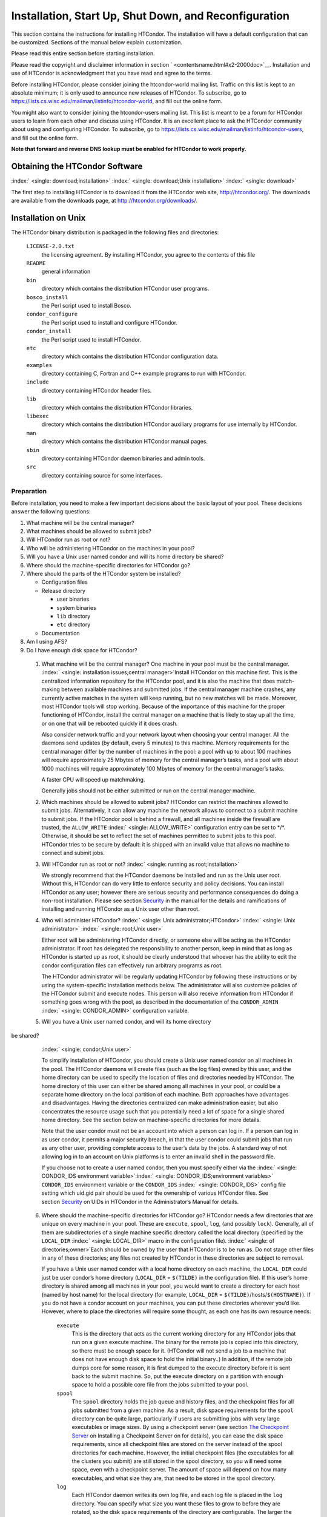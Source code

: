       

Installation, Start Up, Shut Down, and Reconfiguration
======================================================

This section contains the instructions for installing HTCondor. The
installation will have a default configuration that can be customized.
Sections of the manual below explain customization.

Please read this entire section before starting installation.

Please read the copyright and disclaimer information in
section \ ` <contentsname.html#x2-2000doc>`__. Installation and use of
HTCondor is acknowledgment that you have read and agree to the terms.

Before installing HTCondor, please consider joining the htcondor-world
mailing list. Traffic on this list is kept to an absolute minimum; it is
only used to announce new releases of HTCondor. To subscribe, go to
`https://lists.cs.wisc.edu/mailman/listinfo/htcondor-world <https://lists.cs.wisc.edu/mailman/listinfo/htcondor-world>`__,
and fill out the online form.

You might also want to consider joining the htcondor-users mailing list.
This list is meant to be a forum for HTCondor users to learn from each
other and discuss using HTCondor. It is an excellent place to ask the
HTCondor community about using and configuring HTCondor. To subscribe,
go to
`https://lists.cs.wisc.edu/mailman/listinfo/htcondor-users <https://lists.cs.wisc.edu/mailman/listinfo/htcondor-users>`__,
and fill out the online form.

**Note that forward and reverse DNS lookup must be enabled for HTCondor
to work properly.**

Obtaining the HTCondor Software
-------------------------------

:index:` <single: download;installation>`
:index:` <single: download;Unix installation>` :index:` <single: download>`

The first step to installing HTCondor is to download it from the
HTCondor web site, `http://htcondor.org/ <http://htcondor.org/>`__. The
downloads are available from the downloads page, at
`http://htcondor.org/downloads/ <http://htcondor.org/downloads/>`__.

Installation on Unix
--------------------

The HTCondor binary distribution is packaged in the following files and
directories:

 ``LICENSE-2.0.txt``
    the licensing agreement. By installing HTCondor, you agree to the
    contents of this file
 ``README``
    general information
 ``bin``
    directory which contains the distribution HTCondor user programs.
 ``bosco_install``
    the Perl script used to install Bosco.
 ``condor_configure``
    the Perl script used to install and configure HTCondor.
 ``condor_install``
    the Perl script used to install HTCondor.
 ``etc``
    directory which contains the distribution HTCondor configuration
    data.
 ``examples``
    directory containing C, Fortran and C++ example programs to run with
    HTCondor.
 ``include``
    directory containing HTCondor header files.
 ``lib``
    directory which contains the distribution HTCondor libraries.
 ``libexec``
    directory which contains the distribution HTCondor auxiliary
    programs for use internally by HTCondor.
 ``man``
    directory which contains the distribution HTCondor manual pages.
 ``sbin``
    directory containing HTCondor daemon binaries and admin tools.
 ``src``
    directory containing source for some interfaces.

Preparation
'''''''''''

Before installation, you need to make a few important decisions about
the basic layout of your pool. These decisions answer the following
questions:

#. What machine will be the central manager?
#. What machines should be allowed to submit jobs?
#. Will HTCondor run as root or not?
#. Who will be administering HTCondor on the machines in your pool?
#. Will you have a Unix user named condor and will its home directory be
   shared?
#. Where should the machine-specific directories for HTCondor go?
#. Where should the parts of the HTCondor system be installed?

   -  Configuration files
   -  Release directory

      -  user binaries
      -  system binaries
      -  ``lib`` directory
      -  ``etc`` directory

   -  Documentation

#. Am I using AFS?
#. Do I have enough disk space for HTCondor?

 1. What machine will be the central manager?
    One machine in your pool must be the central manager.
    :index:` <single: installation issues;central manager>`\ Install
    HTCondor on this machine first. This is the centralized information
    repository for the HTCondor pool, and it is also the machine that
    does match-making between available machines and submitted jobs. If
    the central manager machine crashes, any currently active matches in
    the system will keep running, but no new matches will be made.
    Moreover, most HTCondor tools will stop working. Because of the
    importance of this machine for the proper functioning of HTCondor,
    install the central manager on a machine that is likely to stay up
    all the time, or on one that will be rebooted quickly if it does
    crash.

    Also consider network traffic and your network layout when choosing
    your central manager. All the daemons send updates (by default,
    every 5 minutes) to this machine. Memory requirements for the
    central manager differ by the number of machines in the pool: a pool
    with up to about 100 machines will require approximately 25 Mbytes
    of memory for the central manager’s tasks, and a pool with about
    1000 machines will require approximately 100 Mbytes of memory for
    the central manager’s tasks.

    A faster CPU will speed up matchmaking.

    Generally jobs should not be either submitted or run on the central
    manager machine.

 2. Which machines should be allowed to submit jobs?
    HTCondor can restrict the machines allowed to submit jobs.
    Alternatively, it can allow any machine the network allows to
    connect to a submit machine to submit jobs. If the HTCondor pool is
    behind a firewall, and all machines inside the firewall are trusted,
    the ``ALLOW_WRITE`` :index:` <single: ALLOW_WRITE>` configuration entry
    can be set to \*/\*. Otherwise, it should be set to reflect the set
    of machines permitted to submit jobs to this pool. HTCondor tries to
    be secure by default: it is shipped with an invalid value that
    allows no machine to connect and submit jobs.

 3. Will HTCondor run as root or not?
    :index:` <single: running as root;installation>`

    We strongly recommend that the HTCondor daemons be installed and run
    as the Unix user root. Without this, HTCondor can do very little to
    enforce security and policy decisions. You can install HTCondor as
    any user; however there are serious security and performance
    consequences do doing a non-root installation. Please see
    section \ `Security <../admin-manual/security.html>`__ in the manual
    for the details and ramifications of installing and running HTCondor
    as a Unix user other than root.

 4. Who will administer HTCondor?
    :index:` <single: Unix administrator;HTCondor>`
    :index:` <single: Unix administrator>` :index:` <single: root;Unix user>`

    Either root will be administering HTCondor directly, or someone else
    will be acting as the HTCondor administrator. If root has delegated
    the responsibility to another person, keep in mind that as long as
    HTCondor is started up as root, it should be clearly understood that
    whoever has the ability to edit the condor configuration files can
    effectively run arbitrary programs as root.

    The HTCondor administrator will be regularly updating HTCondor by
    following these instructions or by using the system-specific
    installation methods below. The administrator will also customize
    policies of the HTCondor submit and execute nodes. This person will
    also receive information from HTCondor if something goes wrong with
    the pool, as described in the documentation of the ``CONDOR_ADMIN``
    :index:` <single: CONDOR_ADMIN>` configuration variable.

 5. Will you have a Unix user named condor, and will its home directory
be shared?
    :index:` <single: condor;Unix user>`

    To simplify installation of HTCondor, you should create a Unix user
    named condor on all machines in the pool. The HTCondor daemons will
    create files (such as the log files) owned by this user, and the
    home directory can be used to specify the location of files and
    directories needed by HTCondor. The home directory of this user can
    either be shared among all machines in your pool, or could be a
    separate home directory on the local partition of each machine. Both
    approaches have advantages and disadvantages. Having the directories
    centralized can make administration easier, but also concentrates
    the resource usage such that you potentially need a lot of space for
    a single shared home directory. See the section below on
    machine-specific directories for more details.

    Note that the user condor must not be an account into which a person
    can log in. If a person can log in as user condor, it permits a
    major security breach, in that the user condor could submit jobs
    that run as any other user, providing complete access to the user’s
    data by the jobs. A standard way of not allowing log in to an
    account on Unix platforms is to enter an invalid shell in the
    password file.

    If you choose not to create a user named condor, then you must
    specify either via the
    :index:` <single: CONDOR_IDS environment variable>`\ :index:` <single: CONDOR_IDS;environment variables>`
    ``CONDOR_IDS`` environment variable or the ``CONDOR_IDS``
    :index:` <single: CONDOR_IDS>` config file setting which uid.gid pair
    should be used for the ownership of various HTCondor files. See
    section \ `Security <../admin-manual/security.html>`__ on UIDs in
    HTCondor in the Administrator’s Manual for details.

 6. Where should the machine-specific directories for HTCondor go?
    HTCondor needs a few directories that are unique on every machine in
    your pool. These are ``execute``, ``spool``, ``log``, (and possibly
    ``lock``). Generally, all of them are subdirectories of a single
    machine specific directory called the local directory (specified by
    the ``LOCAL_DIR`` :index:` <single: LOCAL_DIR>` macro in the
    configuration file). :index:` <single: of directories;owner>`\ Each
    should be owned by the user that HTCondor is to be run as. Do not
    stage other files in any of these directories; any files not created
    by HTCondor in these directories are subject to removal.

    If you have a Unix user named condor with a local home directory on
    each machine, the ``LOCAL_DIR`` could just be user condor’s home
    directory (``LOCAL_DIR`` = ``$(TILDE)`` in the configuration file).
    If this user’s home directory is shared among all machines in your
    pool, you would want to create a directory for each host (named by
    host name) for the local directory (for example, ``LOCAL_DIR`` =
    ``$(TILDE)``/hosts/``$(HOSTNAME)``). If you do not have a condor
    account on your machines, you can put these directories wherever
    you’d like. However, where to place the directories will require
    some thought, as each one has its own resource needs:

     ``execute``
        This is the directory that acts as the current working directory
        for any HTCondor jobs that run on a given execute machine. The
        binary for the remote job is copied into this directory, so
        there must be enough space for it. (HTCondor will not send a job
        to a machine that does not have enough disk space to hold the
        initial binary..) In addition, if the remote job dumps core for
        some reason, it is first dumped to the execute directory before
        it is sent back to the submit machine. So, put the execute
        directory on a partition with enough space to hold a possible
        core file from the jobs submitted to your pool.
     ``spool``
        The ``spool`` directory holds the job queue and history files,
        and the checkpoint files for all jobs submitted from a given
        machine. As a result, disk space requirements for the ``spool``
        directory can be quite large, particularly if users are
        submitting jobs with very large executables or image sizes. By
        using a checkpoint server (see section \ `The Checkpoint
        Server <../admin-manual/checkpoint-server.html>`__ on Installing
        a Checkpoint Server on for details), you can ease the disk space
        requirements, since all checkpoint files are stored on the
        server instead of the spool directories for each machine.
        However, the initial checkpoint files (the executables for all
        the clusters you submit) are still stored in the spool
        directory, so you will need some space, even with a checkpoint
        server. The amount of space will depend on how many executables,
        and what size they are, that need to be stored in the spool
        directory.
     ``log``
        Each HTCondor daemon writes its own log file, and each log file
        is placed in the ``log`` directory. You can specify what size
        you want these files to grow to before they are rotated, so the
        disk space requirements of the directory are configurable. The
        larger the log files, the more historical information they will
        hold if there is a problem, but the more disk space they use up.
        If you have a network file system installed at your pool, you
        might want to place the log directories in a shared location
        (such as ``/usr/local/condor/logs/$(HOSTNAME)``), so that you
        can view the log files from all your machines in a single
        location. However, if you take this approach, you will have to
        specify a local partition for the ``lock`` directory (see
        below).
     ``lock``
        HTCondor uses a small number of lock files to synchronize access
        to certain files that are shared between multiple daemons.
        Because of problems encountered with file locking and network
        file systems (particularly NFS), these lock files should be
        placed on a local partition on each machine. By default, they
        are placed in the ``log`` directory. If you place your ``log``
        directory on a network file system partition, specify a local
        partition for the lock files with the ``LOCK``
        :index:` <single: LOCK>` parameter in the configuration file (such as
        ``/var/lock/condor``).

    :index:` <single: HTCondor files;disk space requirement>`

    Generally speaking, it is recommended that you do not put these
    directories (except ``lock``) on the same partition as ``/var``,
    since if the partition fills up, you will fill up ``/var`` as well.
    This will cause lots of problems for your machines. Ideally, you
    will have a separate partition for the HTCondor directories. Then,
    the only consequence of filling up the directories will be
    HTCondor’s malfunction, not your whole machine.

 7. Where should the parts of the HTCondor system be installed?
    -  Configuration Files
    -  Release directory

       -  User Binaries
       -  System Binaries
       -  ``lib`` Directory
       -  ``etc`` Directory

    -  Documentation

     Configuration Files
        There can be more than one configuration file. They allow
        different levels of control over how HTCondor is configured on
        each machine in the pool. The global configuration file is
        shared by all machines in the pool. For ease of administration,
        this file should be located on a shared file system, if
        possible. Local configuration files override settings in the
        global file permitting different daemons to run, different
        policies for when to start and stop HTCondor jobs, and so on.
        There may be configuration files specific to each platform in
        the pool. See section \ `Setting Up for Special
        Environments <../admin-manual/setting-up-special-environments.html>`__
        on about Configuring HTCondor for Multiple Platforms for
        details. :index:` <single: location;configuration files>`

        The location of configuration files is described in
        section \ `Introduction to
        Configuration <../admin-manual/introduction-to-configuration.html>`__.

     Release Directory
        Every binary distribution contains a contains five
        subdirectories: ``bin``, ``etc``, ``lib``, ``sbin``, and
        ``libexec``. Wherever you choose to install these five
        directories we call the release directory (specified by the
        ``RELEASE_DIR`` :index:` <single: RELEASE_DIR>` macro in the
        configuration file). Each release directory contains
        platform-dependent binaries and libraries, so you will need to
        install a separate one for each kind of machine in your pool.
        For ease of administration, these directories should be located
        on a shared file system, if possible.

        -  User Binaries:

           All of the files in the ``bin`` directory are programs that
           HTCondor users should expect to have in their path. You could
           either put them in a well known location (such as
           ``/usr/local/condor/bin``) which you have HTCondor users add
           to their ``PATH`` environment variable, or copy those files
           directly into a well known place already in the user’s PATHs
           (such as ``/usr/local/bin``). With the above examples, you
           could also leave the binaries in ``/usr/local/condor/bin``
           and put in soft links from ``/usr/local/bin`` to point to
           each program.

        -  System Binaries:

           All of the files in the ``sbin`` directory are HTCondor
           daemons and agents, or programs that only the HTCondor
           administrator would need to run. Therefore, add these
           programs only to the ``PATH`` of the HTCondor administrator.

        -  Private HTCondor Binaries:

           All of the files in the ``libexec`` directory are HTCondor
           programs that should never be run by hand, but are only used
           internally by HTCondor.

        -  ``lib`` Directory:

           The files in the ``lib`` directory are the HTCondor libraries
           that must be linked in with user jobs for all of HTCondor’s
           checkpointing and migration features to be used. ``lib`` also
           contains scripts used by the *condor\_compile* program to
           help re-link jobs with the HTCondor libraries. These files
           should be placed in a location that is world-readable, but
           they do not need to be placed in anyone’s ``PATH``. The
           *condor\_compile* script checks the configuration file for
           the location of the ``lib`` directory.

        -  ``etc`` Directory:

           ``etc`` contains an ``examples`` subdirectory which holds
           various example configuration files and other files used for
           installing HTCondor. ``etc`` is the recommended location to
           keep the master copy of your configuration files. You can put
           in soft links from one of the places mentioned above that
           HTCondor checks automatically to find its global
           configuration file.

     Documentation
        The documentation provided with HTCondor is currently available
        in HTML, Postscript and PDF (Adobe Acrobat). It can be locally
        installed wherever is customary at your site. You can also find
        the HTCondor documentation on the web at:
        `http://htcondor.org/manual <http://htcondor.org/manual>`__.

 8. Am I using AFS?
    If you are using AFS at your site, be sure to read the
    section \ `Setting Up for Special
    Environments <../admin-manual/setting-up-special-environments.html>`__
    in the manual. HTCondor does not currently have a way to
    authenticate itself to AFS. A solution is not ready for Version
    8.9.1. This implies that you are probably not going to want to have
    the ``LOCAL_DIR`` :index:` <single: LOCAL_DIR>` for HTCondor on AFS.
    However, you can (and probably should) have the HTCondor
    ``RELEASE_DIR`` on AFS, so that you can share one copy of those
    files and upgrade them in a centralized location. You will also have
    to do something special if you submit jobs to HTCondor from a
    directory on AFS. Again, read manual section \ `Setting Up for
    Special
    Environments <../admin-manual/setting-up-special-environments.html>`__
    for all the details.

 9. Do I have enough disk space for HTCondor?
    :index:` <single: all versions;disk space requirement>`

    The compressed downloads of HTCondor currently range from a low of
    about 13 Mbytes for 64-bit Ubuntu 12/Linux to about 115 Mbytes for
    Windows. The compressed source code takes approximately 17 Mbytes.

    In addition, you will need a lot of disk space in the local
    directory of any machines that are submitting jobs to HTCondor. See
    question 6 above for details on this.

Unix Installation from a repository
'''''''''''''''''''''''''''''''''''

Installing HTCondor from repositories preferred for systems that you
administer. If you do not have administrative access, use the tarball
instructions below.

Repositories are available Red Hat Enterprise Linux and derivatives such
as CentOS and Scientific Linux. Repositories are also available for
Debian and Ubuntu LTS. Visit the installation documentation at
`https://research.cs.wisc.edu/htcondor/instructions/ <https://research.cs.wisc.edu/htcondor/instructions/>`__

Unix Installation from a Tarball
''''''''''''''''''''''''''''''''

**Note that installation from a tarball is no longer the preferred
method for installing HTCondor on Unix systems. Installation via RPM or
Debian package is recommended if available for your Unix version.**

An overview of the tarball-based installation process is as follows:

#. Untar the HTCondor software.
#. Run *condor\_install* or *condor\_configure* to install the software.

Details are given below.

After download, all the files are in a compressed, tar format. They need
to be untarred, as

::

      tar xzf <completename>.tar.gz

After untarring, the directory will have the Perl scripts
*condor\_configure* and *condor\_install* (and *bosco\_install*), as
well as ``bin``, ``etc``, ``examples``, ``include``, ``lib``,
``libexec``, ``man``, ``sbin``, ``sql`` and ``src`` subdirectories.
:index:` <single: with;installation>`
:index:` <single: condor_configure command>`

The Perl script *condor\_configure* installs HTCondor. Command-line
arguments specify all needed information to this script. The script can
be executed multiple times, to modify or further set the configuration.
*condor\_configure* has been tested using Perl 5.003. Use this or a more
recent version of Perl.

*condor\_configure* and *condor\_install* are the same program, but have
different default behaviors. *condor\_install* is identical to running

::

      condor_configure --install=.

*condor\_configure* and *condor\_install* work on the named directories.
As the names imply, *condor\_install* is used to install HTCondor,
whereas *condor\_configure* is used to modify the configuration of an
existing HTCondor install.

*condor\_configure* and *condor\_install* are completely command-line
driven and are not interactive. Several command-line arguments are
always needed with *condor\_configure* and *condor\_install*. The
argument

::

      --install=/path/to/release

specifies the path to the HTCondor release directories. The default
command-line argument for *condor\_install* is

::

      --install=.

The argument

::

      --install-dir=<directory>

or

::

      --prefix=<directory>

specifies the path to the install directory.

The argument

::

      --local-dir=<directory>

specifies the path to the local directory.

The --**type** option to *condor\_configure* specifies one or more of
the roles that a machine can take on within the HTCondor pool: central
manager, submit or execute. These options are given in a comma separated
list. So, if a machine is both a submit and execute machine, the proper
command-line option is

::

      --type=submit,execute

Install HTCondor on the central manager machine first. If HTCondor will
run as root in this pool (Item 3 above), run *condor\_install* as root,
and it will install and set the file permissions correctly. On the
central manager machine, run *condor\_install* as follows.

::

    % condor_install --prefix=~condor \ 
    --local-dir=/scratch/condor --type=manager

To update the above HTCondor installation, for example, to also be
submit machine:

::

    % condor_configure --prefix=~condor \ 
    --local-dir=/scratch/condor --type=manager,submit

As in the above example, the central manager can also be a submit point
or an execute machine, but this is only recommended for very small
pools. If this is the case, the --**type** option changes to
``manager,execute`` or ``manager,submit`` or ``manager,submit,execute``.

After the central manager is installed, the execute and submit machines
should then be configured. Decisions about whether to run HTCondor as
root should be consistent throughout the pool. For each machine in the
pool, run

::

    % condor_install --prefix=~condor \ 
    --local-dir=/scratch/condor --type=execute,submit

See the *condor\_configure* manual
page \ `condor\_configure <../man-pages/condor_configure.html>`__ for
details.

Starting HTCondor Under Unix After Installation
'''''''''''''''''''''''''''''''''''''''''''''''

:index:` <single: Unix platforms;starting HTCondor>`

Now that HTCondor has been installed on the machine(s), there are a few
things to check before starting up HTCondor.

#. Read through the ``<release_dir>/etc/condor_config`` file. There are
   a lot of possible settings and you should at least take a look at the
   first two main sections to make sure everything looks okay. In
   particular, you might want to set up security for HTCondor. See the
   section \ `Security <../admin-manual/security.html>`__ to learn how
   to do this.
#. For Linux platforms, run the *condor\_kbdd* to monitor keyboard and
   mouse activity on all machines within the pool that will run a
   *condor\_startd*; these are machines that execute jobs. To do this,
   the subsystem ``KBDD`` will need to be added to the ``DAEMON_LIST``
   configuration variable definition.

   For Unix platforms other than Linux, HTCondor can monitor the
   activity of your mouse and keyboard, provided that you tell it where
   to look. You do this with the ``CONSOLE_DEVICES``
   :index:` <single: CONSOLE_DEVICES>` entry in the condor\_startd section of
   the configuration file. On most platforms, reasonable defaults are
   provided. For example, the default device for the mouse is ’mouse’,
   since most installations have a soft link from ``/dev/mouse`` that
   points to the right device (such as ``tty00`` if you have a serial
   mouse, ``psaux`` if you have a PS/2 bus mouse, etc). If you do not
   have a ``/dev/mouse`` link, you should either create one (you will be
   glad you did), or change the ``CONSOLE_DEVICES`` entry in HTCondor’s
   configuration file. This entry is a comma separated list, so you can
   have any devices in ``/dev`` count as ’console devices’ and activity
   will be reported in the condor\_startd’s ClassAd as
   ``ConsoleIdleTime``.

#. (Linux only) HTCondor needs to be able to find the ``utmp`` file.
   According to the Linux File System Standard, this file should be
   ``/var/run/utmp``. If HTCondor cannot find it there, it looks in
   ``/var/adm/utmp``. If it still cannot find it, it gives up. So, if
   your Linux distribution places this file somewhere else, be sure to
   put a soft link from ``/var/run/utmp`` to point to the real location.

To start up the HTCondor daemons, execute the command
``<release_dir>/sbin/condor_master``. This is the HTCondor master, whose
only job in life is to make sure the other HTCondor daemons are running.
The master keeps track of the daemons, restarts them if they crash, and
periodically checks to see if you have installed new binaries (and, if
so, restarts the affected daemons).

If you are setting up your own pool, you should start HTCondor on your
central manager machine first. If you have done a submit-only
installation and are adding machines to an existing pool, the start
order does not matter.

To ensure that HTCondor is running, you can run either:

::

            ps -ef | egrep condor_

or

::

            ps -aux | egrep condor_

depending on your flavor of Unix. On a central manager machine that can
submit jobs as well as execute them, there will be processes for:

-  condor\_master
-  condor\_collector
-  condor\_negotiator
-  condor\_startd
-  condor\_schedd

On a central manager machine that does not submit jobs nor execute them,
there will be processes for:

-  condor\_master
-  condor\_collector
-  condor\_negotiator

For a machine that only submits jobs, there will be processes for:

-  condor\_master
-  condor\_schedd

For a machine that only executes jobs, there will be processes for:

-  condor\_master
-  condor\_startd

Once you are sure the HTCondor daemons are running, check to make sure
that they are communicating with each other. You can run
*condor\_status* to get a one line summary of the status of each machine
in your pool.

Once you are sure HTCondor is working properly, you should add
*condor\_master* into your startup/bootup scripts (i.e. ``/etc/rc`` ) so
that your machine runs *condor\_master* upon bootup. *condor\_master*
will then fire up the necessary HTCondor daemons whenever your machine
is rebooted.

If your system uses System-V style init scripts, you can look in
``<release_dir>/etc/examples/condor.boot`` for a script that can be used
to start and stop HTCondor automatically by init. Normally, you would
install this script as ``/etc/init.d/condor`` and put in soft link from
various directories (for example, ``/etc/rc2.d``) that point back to
``/etc/init.d/condor``. The exact location of these scripts and links
will vary on different platforms.

If your system uses BSD style boot scripts, you probably have an
``/etc/rc.local`` file. Add a line to start up
``<release_dir>/sbin/condor_master``.

Now that the HTCondor daemons are running, there are a few things you
can and should do:

#. (Optional) Do a full install for the *condor\_compile* script.
   condor\_compile assists in linking jobs with the HTCondor libraries
   to take advantage of all of HTCondor’s features. As it is currently
   installed, it will work by placing it in front of any of the
   following commands that you would normally use to link your code:
   gcc, g++, g77, cc, acc, c89, CC, f77, fort77 and ld. If you complete
   the full install, you will be able to use condor\_compile with any
   command whatsoever, in particular, make. See section \ `Setting Up
   for Special
   Environments <../admin-manual/setting-up-special-environments.html>`__
   in the manual for directions.
#. Try building and submitting some test jobs. See ``examples/README``
   for details.
#. If your site uses the AFS network file system, see section \ `Setting
   Up for Special
   Environments <../admin-manual/setting-up-special-environments.html>`__
   in the manual.
#. We strongly recommend that you start up HTCondor (run the
   *condor\_master* daemon) as user root. If you must start HTCondor as
   some user other than root, see
   section \ `Security <../admin-manual/security.html>`__.

Installation on Windows
-----------------------

:index:` <single: Windows;installation>` :index:` <single: installation;Windows>`

This section contains the instructions for installing the Windows
version of HTCondor. The install program will set up a slightly
customized configuration file that can be further customized after the
installation has completed.

Be sure that the HTCondor tools are of the same version as the daemons
installed. The HTCondor executable for distribution is packaged in a
single file named similarly to:

::

      condor-8.4.11-390598-Windows-x86.msi

:index:` <single: initial file size>`\ This file is approximately 107
Mbytes in size, and it can be removed once HTCondor is fully installed.

For any installation, HTCondor services are installed and run as the
Local System account. Running the HTCondor services as any other account
(such as a domain user) is not supported and could be problematic.

Installation Requirements
'''''''''''''''''''''''''

-  HTCondor for Windows is supported for Windows Vista or a more recent
   version.
-  300 megabytes of free disk space is recommended. Significantly more
   disk space could be necessary to be able to run jobs with large data
   files.
-  HTCondor for Windows will operate on either an NTFS or FAT32 file
   system. However, for security purposes, NTFS is preferred.
-  HTCondor for Windows uses the Visual C++ 2012 C runtime library.

Preparing to Install HTCondor under Windows
'''''''''''''''''''''''''''''''''''''''''''

:index:` <single: preparation>`

Before installing the Windows version of HTCondor, there are two major
decisions to make about the basic layout of the pool.

#. What machine will be the central manager?
#. Is there enough disk space for HTCondor?

If the answers to these questions are already known, skip to the Windows
Installation Procedure section below,
section \ `3.2.3 <#x30-1610003.2.3>`__. If unsure, read on.

-  What machine will be the central manager?

   One machine in your pool must be the central manager. This is the
   centralized information repository for the HTCondor pool and is also
   the machine that matches available machines with waiting jobs. If the
   central manager machine crashes, any currently active matches in the
   system will keep running, but no new matches will be made. Moreover,
   most HTCondor tools will stop working. Because of the importance of
   this machine for the proper functioning of HTCondor, we recommend
   installing it on a machine that is likely to stay up all the time, or
   at the very least, one that will be rebooted quickly if it does
   crash. Also, because all the services will send updates (by default
   every 5 minutes) to this machine, it is advisable to consider network
   traffic and network layout when choosing the central manager.

   Install HTCondor on the central manager before installing on the
   other machines within the pool.

   Generally jobs should not be either submitted or run on the central
   manager machine.

-  Is there enough disk space for HTCondor?
   :index:` <single: required disk space>`

   The HTCondor release directory takes up a fair amount of space. The
   size requirement for the release directory is approximately 250
   Mbytes. HTCondor itself, however, needs space to store all of the
   jobs and their input files. If there will be large numbers of jobs,
   consider installing HTCondor on a volume with a large amount of free
   space.

Installation Procedure Using the MSI Program
''''''''''''''''''''''''''''''''''''''''''''

Installation of HTCondor must be done by a user with administrator
privileges. After installation, the HTCondor services will be run under
the local system account. When HTCondor is running a user job, however,
it will run that user job with normal user permissions.

Download HTCondor, and start the installation process by running the
installer. The HTCondor installation is completed by answering questions
and choosing options within the following steps.

 If HTCondor is already installed.
    If HTCondor has been previously installed, a dialog box will appear
    before the installation of HTCondor proceeds. The question asks if
    you wish to preserve your current HTCondor configuration files.
    Answer yes or no, as appropriate.

    If you answer yes, your configuration files will not be changed, and
    you will proceed to the point where the new binaries will be
    installed.

    If you answer no, then there will be a second question that asks if
    you want to use answers given during the previous installation as
    default answers.

 STEP 1: License Agreement.
    The first step in installing HTCondor is a welcome screen and
    license agreement. You are reminded that it is best to run the
    installation when no other Windows programs are running. If you need
    to close other Windows programs, it is safe to cancel the
    installation and close them. You are asked to agree to the license.
    Answer yes or no. If you should disagree with the License, the
    installation will not continue.

    Also fill in name and company information, or use the defaults as
    given.

 STEP 2: HTCondor Pool Configuration.
    The HTCondor configuration needs to be set based upon if this is a
    new pool or to join an existing one. Choose the appropriate radio
    button.

    For a new pool, enter a chosen name for the pool. To join an
    existing pool, enter the host name of the central manager of the
    pool.

 STEP 3: This Machine’s Roles.
    Each machine within an HTCondor pool can either submit jobs or
    execute submitted jobs, or both submit and execute jobs. A check box
    determines if this machine will be a submit point for the pool.

    A set of radio buttons determines the ability and configuration of
    the ability to execute jobs. There are four choices:

     Do not run jobs on this machine.
        This machine will not execute HTCondor jobs.
     Always run jobs and never suspend them.
     Run jobs when the keyboard has been idle for 15 minutes.
     Run jobs when the keyboard has been idle for 15 minutes, and the
    CPU is idle.

    For testing purposes, it is often helpful to use the always run
    HTCondor jobs option.

    For a machine that is to execute jobs and the choice is one of the
    last two in the list, HTCondor needs to further know what to do with
    the currently running jobs. There are two choices:

     Keep the job in memory and continue when the machine meets the
    condition chosen for when to run jobs.
     Restart the job on a different machine.

    This choice involves a trade off. Restarting the job on a different
    machine is less intrusive on the workstation owner than leaving the
    job in memory for a later time. A suspended job left in memory will
    require swap space, which could be a scarce resource. Leaving a job
    in memory, however, has the benefit that accumulated run time is not
    lost for a partially completed job.

 STEP 4: The Account Domain.
    Enter the machine’s accounting (or UID) domain. On this version of
    HTCondor for Windows, this setting is only used for user priorities
    (see section \ `User Priorities and
    Negotiation <../admin-manual/user-priorities-negotiation.html>`__)
    and to form a default e-mail address for the user.

 STEP 5: E-mail Settings.
    Various parts of HTCondor will send e-mail to an HTCondor
    administrator if something goes wrong and requires human attention.
    Specify the e-mail address and the SMTP relay host of this
    administrator. Please pay close attention to this e-mail, since it
    will indicate problems in the HTCondor pool.

 STEP 6: Java Settings.
    In order to run jobs in the **java** universe, HTCondor must have
    the path to the jvm executable on the machine. The installer will
    search for and list the jvm path, if it finds one. If not, enter the
    path. To disable use of the **java** universe, leave the field
    blank.
 STEP 7: Host Permission Settings.
    Machines within the HTCondor pool will need various types of access
    permission. The three categories of permission are read, write, and
    administrator. Enter the machines or domain to be given access
    permissions, or use the defaults provided. Wild cards and macros are
    permitted.

     Read
        Read access allows a machine to obtain information about
        HTCondor such as the status of machines in the pool and the job
        queues. All machines in the pool should be given read access. In
        addition, giving read access to \*.cs.wisc.edu will allow the
        HTCondor team to obtain information about the HTCondor pool, in
        the event that debugging is needed.
     Write
        All machines in the pool should be given write access. It allows
        the machines you specify to send information to your local
        HTCondor daemons, for example, to start an HTCondor job. Note
        that for a machine to join the HTCondor pool, it must have both
        read and write access to all of the machines in the pool.
     Administrator
        A machine with administrator access will be allowed more
        extended permission to do things such as change other user’s
        priorities, modify the job queue, turn HTCondor services on and
        off, and restart HTCondor. The central manager should be given
        administrator access and is the default listed. This setting is
        granted to the entire machine, so care should be taken not to
        make this too open.

    For more details on these access permissions, and others that can be
    manually changed in your configuration file, please see the section
    titled Setting Up IP/Host-Based Security in HTCondor in section
    section \ `Security <../admin-manual/security.html>`__.

 STEP 8: VM Universe Setting.
    A radio button determines whether this machine will be configured to
    run **vm** universe jobs utilizing VMware. In addition to having the
    VMware Server installed, HTCondor also needs *Perl* installed. The
    resources available for **vm** universe jobs can be tuned with these
    settings, or the defaults listed can be used.

     Version
        Use the default value, as only one version is currently
        supported.
     Maximum Memory
        The maximum memory that each virtual machine is permitted to use
        on the target machine.
     Maximum Number of VMs
        The number of virtual machines that can be run in parallel on
        the target machine.
     Networking Support
        The VMware instances can be configured to use network support.
        There are four options in the pull-down menu.

        -  None: No networking support.
        -  NAT: Network address translation.
        -  Bridged: Bridged mode.
        -  NAT and Bridged: Allow both methods.

     Path to Perl Executable
        The path to the *Perl* executable.

 STEP 9: Choose Setup Type
    :index:` <single: location of files>`

    The next step is where the destination of the HTCondor files will be
    decided. We recommend that HTCondor be installed in the location
    shown as the default in the install choice: C:\\Condor. This is due
    to several hard coded paths in scripts and configuration files.
    Clicking on the Custom choice permits changing the installation
    directory.

    Installation on the local disk is chosen for several reasons. The
    HTCondor services run as local system, and within Microsoft Windows,
    local system has no network privileges. Therefore, for HTCondor to
    operate, HTCondor should be installed on a local hard drive, as
    opposed to a network drive (file server).

    The second reason for installation on the local disk is that the
    Windows usage of drive letters has implications for where HTCondor
    is placed. The drive letter used must be not change, even when
    different users are logged in. Local drive letters do not change
    under normal operation of Windows.

    While it is strongly discouraged, it may be possible to place
    HTCondor on a hard drive that is not local, if a dependency is added
    to the service control manager such that HTCondor starts after the
    required file services are available.

Unattended Installation Procedure Using the Included Setup Program
''''''''''''''''''''''''''''''''''''''''''''''''''''''''''''''''''

:index:` <single: unattended install>`

This section details how to run the HTCondor for Windows installer in an
unattended batch mode. This mode is one that occurs completely from the
command prompt, without the GUI interface.

The HTCondor for Windows installer uses the Microsoft Installer (MSI)
technology, and it can be configured for unattended installs analogous
to any other ordinary MSI installer.

The following is a sample batch file that is used to set all the
properties necessary for an unattended install.

::

    @echo on 
    set ARGS= 
    set ARGS=NEWPOOL="N" 
    set ARGS=%ARGS% POOLNAME="" 
    set ARGS=%ARGS% RUNJOBS="C" 
    set ARGS=%ARGS% VACATEJOBS="Y" 
    set ARGS=%ARGS% SUBMITJOBS="Y" 
    set ARGS=%ARGS% CONDOREMAIL="you@yours.com" 
    set ARGS=%ARGS% SMTPSERVER="smtp.localhost" 
    set ARGS=%ARGS% HOSTALLOWREAD="*" 
    set ARGS=%ARGS% HOSTALLOWWRITE="*" 
    set ARGS=%ARGS% HOSTALLOWADMINISTRATOR="$(IP_ADDRESS)" 
    set ARGS=%ARGS% INSTALLDIR="C:\Condor" 
    set ARGS=%ARGS% POOLHOSTNAME="$(IP_ADDRESS)" 
    set ARGS=%ARGS% ACCOUNTINGDOMAIN="none" 
    set ARGS=%ARGS% JVMLOCATION="C:\Windows\system32\java.exe" 
    set ARGS=%ARGS% USEVMUNIVERSE="N" 
    set ARGS=%ARGS% VMMEMORY="128" 
    set ARGS=%ARGS% VMMAXNUMBER="$(NUM_CPUS)" 
    set ARGS=%ARGS% VMNETWORKING="N" 
    REM set ARGS=%ARGS% LOCALCONFIG="http://my.example.com/condor_config.$(FULL_HOSTNAME)" 
     
    msiexec /qb /l* condor-install-log.txt /i condor-8.0.0-133173-Windows-x86.msi %ARGS%

Each property corresponds to answers that would have been supplied while
running an interactive installer. The following is a brief explanation
of each property as it applies to unattended installations:

 NEWPOOL = < Y \| N >
    determines whether the installer will create a new pool with the
    target machine as the central manager.
 POOLNAME
    sets the name of the pool, if a new pool is to be created. Possible
    values are either the name or the empty string "".
 RUNJOBS = < N \| A \| I \| C >
    determines when HTCondor will run jobs. This can be set to:

    -  Never run jobs (N)
    -  Always run jobs (A)
    -  Only run jobs when the keyboard and mouse are Idle (I)
    -  Only run jobs when the keyboard and mouse are idle and the CPU
       usage is low (C)

 VACATEJOBS = < Y \| N >
    determines what HTCondor should do when it has to stop the execution
    of a user job. When set to Y, HTCondor will vacate the job and start
    it somewhere else if possible. When set to N, HTCondor will merely
    suspend the job in memory and wait for the machine to become
    available again.
 SUBMITJOBS = < Y \| N >
    will cause the installer to configure the machine as a submit node
    when set to Y.
 CONDOREMAIL
    sets the e-mail address of the HTCondor administrator. Possible
    values are an e-mail address or the empty string "".
 HOSTALLOWREAD
    is a list of host names that are allowed to issue READ commands to
    HTCondor daemons. This value should be set in accordance with the
    ``HOSTALLOW_READ`` :index:` <single: HOSTALLOW_READ>` setting in the
    configuration file, as described in
    section \ `Security <../admin-manual/security.html>`__.
 HOSTALLOWWRITE
    is a list of host names that are allowed to issue WRITE commands to
    HTCondor daemons. This value should be set in accordance with the
    ``HOSTALLOW_WRITE`` :index:` <single: HOSTALLOW_WRITE>` setting in the
    configuration file, as described in
    section \ `Security <../admin-manual/security.html>`__.
 HOSTALLOWADMINISTRATOR
    is a list of host names that are allowed to issue ADMINISTRATOR
    commands to HTCondor daemons. This value should be set in accordance
    with the ``HOSTALLOW_ADMINISTRATOR``
    :index:` <single: HOSTALLOW_ADMINISTRATOR>` setting in the configuration
    file, as described in
    section \ `Security <../admin-manual/security.html>`__.
 INSTALLDIR
    defines the path to the directory where HTCondor will be installed.
 POOLHOSTNAME
    defines the host name of the pool’s central manager.
 ACCOUNTINGDOMAIN
    defines the accounting (or UID) domain the target machine will be
    in.
 JVMLOCATION
    defines the path to Java virtual machine on the target machine.
 SMTPSERVER
    defines the host name of the SMTP server that the target machine is
    to use to send e-mail.
 VMMEMORY
    an integer value that defines the maximum memory each VM run on the
    target machine.
 VMMAXNUMBER
    an integer value that defines the number of VMs that can be run in
    parallel on the target machine.
 VMNETWORKING = < N \| A \| B \| C >
    determines if VM Universe can use networking. This can be set to:

    -  None (N)
    -  NAT (A)
    -  Bridged (B)
    -  NAT and Bridged (C)

 USEVMUNIVERSE = < Y \| N >
    will cause the installer to enable VM Universe jobs on the target
    machine.
 LOCALCONFIG
    defines the location of the local configuration file. The value can
    be the path to a file on the local machine, or it can be a URL
    beginning with ``http``. If the value is a URL, then the
    *condor\_urlfetch* tool is invoked to fetch configuration whenever
    the configuration is read.
 PERLLOCATION
    defines the path to *Perl* on the target machine. This is required
    in order to use the **vm** universe.

After defining each of these properties for the MSI installer, the
installer can be started with the *msiexec* command. The following
command starts the installer in unattended mode, and it dumps a journal
of the installer’s progress to a log file:

::

    msiexec /qb /lxv* condor-install-log.txt /i condor-8.0.0-173133-Windows-x86.msi [property=value] ...

More information on the features of *msiexec* can be found at
Microsoft’s website at
`http://www.microsoft.com/resources/documentation/windows/xp/all/proddocs/en-us/msiexec.mspx <http://www.microsoft.com/resources/documentation/windows/xp/all/proddocs/en-us/msiexec.mspx>`__.

Manual Installation HTCondor on Windows
'''''''''''''''''''''''''''''''''''''''

:index:` <single: manual install;Windows>`

If you are to install HTCondor on many different machines, you may wish
to use some other mechanism to install HTCondor on additional machines
rather than running the Setup program described above on each machine.

WARNING: This is for advanced users only! All others should use the
Setup program described above.

Here is a brief overview of how to install HTCondor manually without
using the provided GUI-based setup program:

 The Service
    The service that HTCondor will install is called "Condor". The
    Startup Type is Automatic. The service should log on as System
    Account, but **do not enable** "Allow Service to Interact with
    Desktop". The program that is run is *condor\_master.exe*.

    The HTCondor service can be installed and removed using the
    ``sc.exe`` tool, which is included in Windows XP and Windows 2003
    Server. The tool is also available as part of the Windows 2000
    Resource Kit.

    Installation can be done as follows:

    ::

        sc create Condor binpath= c:\condor\bin\condor_master.exe

    To remove the service, use:

    ::

        sc delete Condor

 The Registry
    HTCondor uses a few registry entries in its operation. The key that
    HTCondor uses is HKEY\_LOCAL\_MACHINE/Software/Condor. The values
    that HTCondor puts in this registry key serve two purposes.

    #. The values of CONDOR\_CONFIG and RELEASE\_DIR are used for
       HTCondor to start its service.

       CONDOR\_CONFIG should point to the ``condor_config`` file. In
       this version of HTCondor, it **must** reside on the local disk.

       RELEASE\_DIR should point to the directory where HTCondor is
       installed. This is typically C:\\Condor, and again, this **must**
       reside on the local disk.

    #. The other purpose is storing the entries from the last
       installation so that they can be used for the next one.

 The File System
    The files that are needed for HTCondor to operate are identical to
    the Unix version of HTCondor, except that executable files end in
    ``.exe``. For example the on Unix one of the files is
    ``condor_master`` and on HTCondor the corresponding file is
    ``condor_master.exe``.

    These files currently must reside on the local disk for a variety of
    reasons. Advanced Windows users might be able to put the files on
    remote resources. The main concern is twofold. First, the files must
    be there when the service is started. Second, the files must always
    be in the same spot (including drive letter), no matter who is
    logged into the machine.

    Note also that when installing manually, you will need to create the
    directories that HTCondor will expect to be present given your
    configuration. This normally is simply a matter of creating the
    ``log``, ``spool``, and ``execute`` directories. Do not stage other
    files in any of these directories; any files not created by HTCondor
    in these directories are subject to removal.

Starting HTCondor Under Windows After Installation
''''''''''''''''''''''''''''''''''''''''''''''''''

:index:` <single: starting the HTCondor service;Windows>`
:index:` <single: Windows platforms;starting HTCondor>`

After the installation of HTCondor is completed, the HTCondor service
must be started. If you used the GUI-based setup program to install
HTCondor, the HTCondor service should already be started. If you
installed manually, HTCondor must be started by hand, or you can simply
reboot. NOTE: The HTCondor service will start automatically whenever you
reboot your machine.

To start HTCondor by hand:

#. From the Start menu, choose Settings.
#. From the Settings menu, choose Control Panel.
#. From the Control Panel, choose Services.
#. From Services, choose Condor, and Start.

Or, alternatively you can enter the following command from a command
prompt:

::

             net start condor

:index:` <single: HTCondor daemon names;Windows>`

Run the Task Manager (Control-Shift-Escape) to check that HTCondor
services are running. The following tasks should be running:

-  *condor\_master.exe*
-  *condor\_negotiator.exe*, if this machine is a central manager.
-  *condor\_collector.exe*, if this machine is a central manager.
-  *condor\_startd.exe*, if you indicated that this HTCondor node should
   start jobs
-  *condor\_schedd.exe*, if you indicated that this HTCondor node should
   submit jobs to the HTCondor pool.

Also, you should now be able to open up a new cmd (DOS prompt) window,
and the HTCondor bin directory should be in your path, so you can issue
the normal HTCondor commands, such as *condor\_q* and *condor\_status*.
:index:` <single: Windows;installation>` :index:` <single: installation;Windows>`

HTCondor is Running Under Windows ... Now What?
'''''''''''''''''''''''''''''''''''''''''''''''

Once HTCondor services are running, try submitting test jobs. Example 2
within section \ `Submitting a
Job <../users-manual/submitting-a-job.html>`__ presents a vanilla
universe job.

Upgrading – Installing a New Version on an Existing Pool
--------------------------------------------------------

:index:` <single: installing a new version on an existing pool;pool management>`
:index:` <single: installing a new version on an existing pool;installation>`

An upgrade changes the running version of HTCondor from the current
installation to a newer version. The safe method to install and start
running a newer version of HTCondor in essence is: shut down the current
installation of HTCondor, install the newer version, and then restart
HTCondor using the newer version. To allow for falling back to the
current version, place the new version in a separate directory. Copy the
existing configuration files, and modify the copy to point to and use
the new version, as well as incorporate any configuration variables that
are new or changed in the new version. Set the ``CONDOR_CONFIG``
environment variable to point to the new copy of the configuration, so
the new version of HTCondor will use the new configuration when
restarted.

As of HTCondor version 8.2.0, the default configuration file has been
substantially reduced in size by defining compile-time default values
for most configuration variables. Therefore, when upgrading from a
version of HTCondor earlier than 8.2.0 to a more recent version, the
option of reducing the size of the configuration file is an option. The
goal is to identify and use only the configuration variable values that
differ from the compile-time default values. This is facilitated by
using *condor\_config\_val* with the
**-writeconfig:upgrade **\ *a*\ rgument, to create a file that behaves
the same as the current configuration, but is much smaller, because
values matching the default values (as well as some obsolete variables)
have been removed. Items in the file created by running
*condor\_config\_val* with the **-writeconfig:upgrade **\ *a*\ rgument
will be in the order that they were read from the original configuration
files. This file is a convenient guide to stripping the cruft from old
configuration files.

When upgrading from a version of HTCondor earlier than 6.8 to more
recent version, note that the configuration settings must be modified
for security reasons. Specifically, the ``HOSTALLOW_WRITE``
:index:` <single: HOSTALLOW_WRITE>` configuration variable must be explicitly
changed, or no jobs can be submitted, and error messages will be issued
by HTCondor tools.

Another way to upgrade leaves HTCondor running. HTCondor will
automatically restart itself if the *condor\_master* binary is updated,
and this method takes advantage of this. Download the newer version,
placing it such that it does not overwrite the currently running
version. With the download will be a new set of configuration files;
update this new set with any specializations implemented in the
currently running version of HTCondor. Then, modify the currently
running installation by changing its configuration such that the path to
binaries points instead to the new binaries. One way to do that (under
Unix) is to use a symbolic link that points to the current HTCondor
installation directory (for example, ``/opt/condor``). Change the
symbolic link to point to the new directory. If HTCondor is configured
to locate its binaries via the symbolic link, then after the symbolic
link changes, the *condor\_master* daemon notices the new binaries and
restarts itself. How frequently it checks is controlled by the
configuration variable ``MASTER_CHECK_NEW_EXEC_INTERVAL``
:index:` <single: MASTER_CHECK_NEW_EXEC_INTERVAL>`, which defaults 5 minutes.

When the *condor\_master* notices new binaries, it begins a graceful
restart. On an execute machine, a graceful restart means that running
jobs are preempted. Standard universe jobs will attempt to take a
checkpoint. This could be a bottleneck if all machines in a large pool
attempt to do this at the same time. If they do not complete within the
cutoff time specified by the ``KILL`` policy expression (defaults to 10
minutes), then the jobs are killed without producing a checkpoint. It
may be appropriate to increase this cutoff time, and a better approach
may be to upgrade the pool in stages rather than all at once.

For universes other than the standard universe, jobs are preempted. If
jobs have been guaranteed a certain amount of uninterrupted run time
with ``MaxJobRetirementTime``, then the job is not killed until the
specified amount of retirement time has been exceeded (which is 0 by
default). The first step of killing the job is a soft kill signal, which
can be intercepted by the job so that it can exit gracefully, perhaps
saving its state. If the job has not gone away once the ``KILL``
expression fires (10 minutes by default), then the job is forcibly
hard-killed. Since the graceful shutdown of jobs may rely on shared
resources such as disks where state is saved, the same reasoning applies
as for the standard universe: it may be appropriate to increase the
cutoff time for large pools, and a better approach may be to upgrade the
pool in stages to avoid jobs running out of time.

Another time limit to be aware of is the configuration variable
``SHUTDOWN_GRACEFUL_TIMEOUT``. This defaults to 30 minutes. If the
graceful restart is not completed within this time, a fast restart
ensues. This causes jobs to be hard-killed.

Shutting Down and Restarting an HTCondor Pool
---------------------------------------------

:index:` <single: shutting down HTCondor;pool management>`
:index:` <single: restarting HTCondor;pool management>`

All of the commands described in this section are subject to the
security policy chosen for the HTCondor pool. As such, the commands must
be either run from a machine that has the proper authorization, or run
by a user that is authorized to issue the commands.
Section \ `Security <../admin-manual/security.html>`__ details the
implementation of security in HTCondor.

 Shutting Down HTCondor
    There are a variety of ways to shut down all or parts of an HTCondor
    pool. All utilize the *condor\_off* tool.

    To stop a single execute machine from running jobs, the
    *condor\_off* command specifies the machine by host name.

    ::

          condor_off -startd <hostname>

    A running **standard** universe job will be allowed to take a
    checkpoint before the job is killed. A running job under another
    universe will be killed. If it is instead desired that the machine
    stops running jobs only after the currently executing job completes,
    the command is

    ::

          condor_off -startd -peaceful <hostname>

    Note that this waits indefinitely for the running job to finish,
    before the *condor\_startd* daemon exits.

    Th shut down all execution machines within the pool,

    ::

          condor_off -all -startd

    To wait indefinitely for each machine in the pool to finish its
    current HTCondor job, shutting down all of the execute machines as
    they no longer have a running job,

    ::

          condor_off -all -startd -peaceful

    To shut down HTCondor on a machine from which jobs are submitted,

    ::

          condor_off -schedd <hostname>

    If it is instead desired that the submit machine shuts down only
    after all jobs that are currently in the queue are finished, first
    disable new submissions to the queue by setting the configuration
    variable

    ::

          MAX_JOBS_SUBMITTED = 0

    See instructions below in section \ `3.2.6 <#x30-1680003.2.6>`__ for
    how to reconfigure a pool. After the reconfiguration, the command to
    wait for all jobs to complete and shut down the submission of jobs
    is

    ::

          condor_off -schedd -peaceful <hostname>

    Substitute the option **-all** for the host name, if all submit
    machines in the pool are to be shut down.

 Restarting HTCondor, If HTCondor Daemons Are Not Running
    If HTCondor is not running, perhaps because one of the *condor\_off*
    commands was used, then starting HTCondor daemons back up depends on
    which part of HTCondor is currently not running.

    If no HTCondor daemons are running, then starting HTCondor is a
    matter of executing the *condor\_master* daemon. The
    *condor\_master* daemon will then invoke all other specified daemons
    on that machine. The *condor\_master* daemon executes on every
    machine that is to run HTCondor.

    If a specific daemon needs to be started up, and the
    *condor\_master* daemon is already running, then issue the command
    on the specific machine with

    ::

          condor_on -subsystem <subsystemname>

    where <subsystemname> is replaced by the daemon’s subsystem name.
    Or, this command might be issued from another machine in the pool
    (which has administrative authority) with

    ::

          condor_on <hostname> -subsystem <subsystemname>

    where <subsystemname> is replaced by the daemon’s subsystem name,
    and <hostname> is replaced by the host name of the machine where
    this *condor\_on* command is to be directed.

 Restarting HTCondor, If HTCondor Daemons Are Running
    If HTCondor daemons are currently running, but need to be killed and
    newly invoked, the *condor\_restart* tool does this. This would be
    the case for a new value of a configuration variable for which using
    *condor\_reconfig* is inadequate.

    To restart all daemons on all machines in the pool,

    ::

          condor_restart -all

    To restart all daemons on a single machine in the pool,

    ::

          condor_restart <hostname>

    where <hostname> is replaced by the host name of the machine to be
    restarted.

Reconfiguring an HTCondor Pool
------------------------------

:index:` <single: reconfiguration;pool management>`

To change a global configuration variable and have all the machines
start to use the new setting, change the value within the file, and send
a *condor\_reconfig* command to each host. Do this with a single
command,

::

      condor_reconfig -all

If the global configuration file is not shared among all the machines,
as it will be if using a shared file system, the change must be made to
each copy of the global configuration file before issuing the
*condor\_reconfig* command.

Issuing a *condor\_reconfig* command is inadequate for some
configuration variables. For those, a restart of HTCondor is required.
Those configuration variables that require a restart are listed in
section \ `Introduction to
Configuration <../admin-manual/introduction-to-configuration.html>`__.
The manual page for *condor\_restart* is at
 `condor\_restart <../man-pages/condor_restart.html>`__.

      
